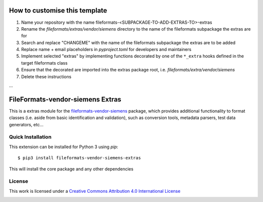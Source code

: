 How to customise this template
==============================

#. Name your repository with the name fileformats-<SUBPACKAGE-TO-ADD-EXTRAS-TO>-extras
#. Rename the `fileformats/extras/vendor/siemens` directory to the name of the fileformats subpackage the extras are for
#. Search and replace "CHANGEME" with the name of the fileformats subpackage the extras are to be added
#. Replace name + email placeholders in `pyproject.toml` for developers and maintainers
#. Implement selected "extras" by implementing functions decorated by one of the ``*_extra`` hooks defined in the target fileformats class
#. Ensure that the decorated are imported into the extras package root, i.e. `fileformats/extra/vendor/siemens`
#. Delete these instructions

...

FileFormats-vendor-siemens Extras
===========================
.. image:: https://github.com/arcanaframework/fileformats-vendor-siemens-extras/actions/workflows/tests.yml/badge.svg
    :target: https://github.com/arcanaframework/fileformats-vendor-siemens-extras/actions/workflows/tests.yml
.. image:: https://codecov.io/gh/arcanaframework/fileformats-vendor-siemens-extras/branch/main/graph/badge.svg?token=UIS0OGPST7
    :target: https://codecov.io/gh/arcanaframework/fileformats-vendor-siemens-extras
.. image:: https://img.shields.io/github/stars/ArcanaFramework/fileformats-vendor-siemens-extras.svg
    :alt: GitHub stars
    :target: https://github.com/ArcanaFramework/fileformats-vendor-siemens
.. image:: https://img.shields.io/badge/docs-latest-brightgreen.svg?style=flat
    :target: https://arcanaframework.github.io/fileformats/
    :alt: Documentation Status


This is a extras module for the
`fileformats-vendor-siemens <https://github.com/ArcanaFramework/fileformats-vendor-siemens>`__ package, which provides
additional functionality to format classes (i.e. aside from basic identification and validation), such as
conversion tools, metadata parsers, test data generators, etc...


Quick Installation
------------------

This extension can be installed for Python 3 using *pip*::

    $ pip3 install fileformats-vendor-siemens-extras

This will install the core package and any other dependencies

License
-------

This work is licensed under a
`Creative Commons Attribution 4.0 International License <http://creativecommons.org/licenses/by/4.0/>`_

.. image:: https://i.creativecommons.org/l/by/4.0/88x31.png
  :target: http://creativecommons.org/licenses/by/4.0/
  :alt: Creative Commons Attribution 4.0 International License
